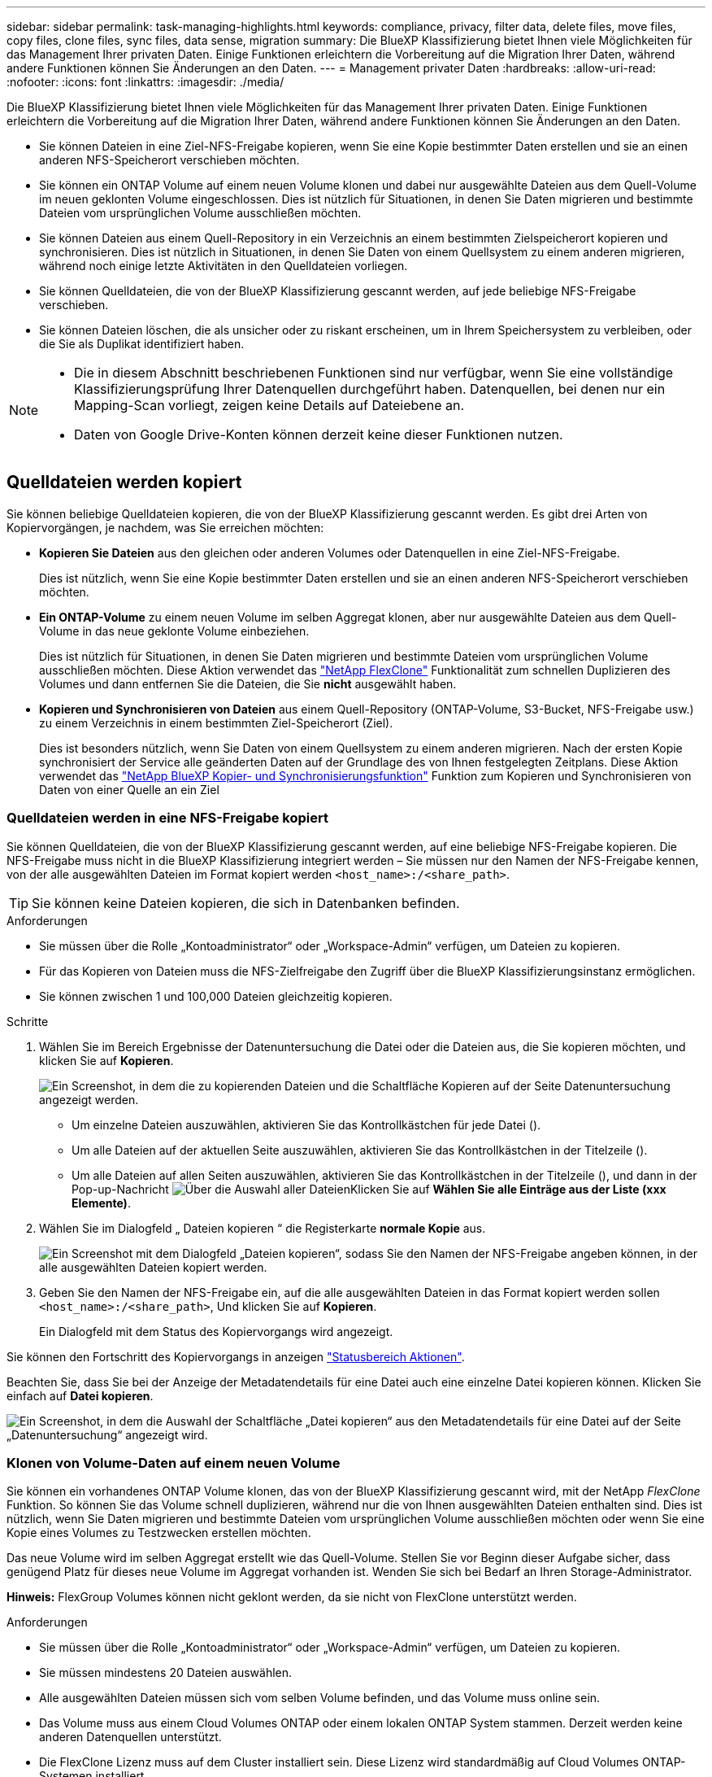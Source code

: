 ---
sidebar: sidebar 
permalink: task-managing-highlights.html 
keywords: compliance, privacy, filter data, delete files, move files, copy files, clone files, sync files, data sense, migration 
summary: Die BlueXP Klassifizierung bietet Ihnen viele Möglichkeiten für das Management Ihrer privaten Daten. Einige Funktionen erleichtern die Vorbereitung auf die Migration Ihrer Daten, während andere Funktionen können Sie Änderungen an den Daten. 
---
= Management privater Daten
:hardbreaks:
:allow-uri-read: 
:nofooter: 
:icons: font
:linkattrs: 
:imagesdir: ./media/


[role="lead"]
Die BlueXP Klassifizierung bietet Ihnen viele Möglichkeiten für das Management Ihrer privaten Daten. Einige Funktionen erleichtern die Vorbereitung auf die Migration Ihrer Daten, während andere Funktionen können Sie Änderungen an den Daten.

* Sie können Dateien in eine Ziel-NFS-Freigabe kopieren, wenn Sie eine Kopie bestimmter Daten erstellen und sie an einen anderen NFS-Speicherort verschieben möchten.
* Sie können ein ONTAP Volume auf einem neuen Volume klonen und dabei nur ausgewählte Dateien aus dem Quell-Volume im neuen geklonten Volume eingeschlossen. Dies ist nützlich für Situationen, in denen Sie Daten migrieren und bestimmte Dateien vom ursprünglichen Volume ausschließen möchten.
* Sie können Dateien aus einem Quell-Repository in ein Verzeichnis an einem bestimmten Zielspeicherort kopieren und synchronisieren. Dies ist nützlich in Situationen, in denen Sie Daten von einem Quellsystem zu einem anderen migrieren, während noch einige letzte Aktivitäten in den Quelldateien vorliegen.
* Sie können Quelldateien, die von der BlueXP Klassifizierung gescannt werden, auf jede beliebige NFS-Freigabe verschieben.
* Sie können Dateien löschen, die als unsicher oder zu riskant erscheinen, um in Ihrem Speichersystem zu verbleiben, oder die Sie als Duplikat identifiziert haben.


[NOTE]
====
* Die in diesem Abschnitt beschriebenen Funktionen sind nur verfügbar, wenn Sie eine vollständige Klassifizierungsprüfung Ihrer Datenquellen durchgeführt haben. Datenquellen, bei denen nur ein Mapping-Scan vorliegt, zeigen keine Details auf Dateiebene an.
* Daten von Google Drive-Konten können derzeit keine dieser Funktionen nutzen.


====


== Quelldateien werden kopiert

Sie können beliebige Quelldateien kopieren, die von der BlueXP Klassifizierung gescannt werden. Es gibt drei Arten von Kopiervorgängen, je nachdem, was Sie erreichen möchten:

* *Kopieren Sie Dateien* aus den gleichen oder anderen Volumes oder Datenquellen in eine Ziel-NFS-Freigabe.
+
Dies ist nützlich, wenn Sie eine Kopie bestimmter Daten erstellen und sie an einen anderen NFS-Speicherort verschieben möchten.

* *Ein ONTAP-Volume* zu einem neuen Volume im selben Aggregat klonen, aber nur ausgewählte Dateien aus dem Quell-Volume in das neue geklonte Volume einbeziehen.
+
Dies ist nützlich für Situationen, in denen Sie Daten migrieren und bestimmte Dateien vom ursprünglichen Volume ausschließen möchten. Diese Aktion verwendet das https://docs.netapp.com/us-en/ontap/volumes/flexclone-efficient-copies-concept.html["NetApp FlexClone"^] Funktionalität zum schnellen Duplizieren des Volumes und dann entfernen Sie die Dateien, die Sie *nicht* ausgewählt haben.

* *Kopieren und Synchronisieren von Dateien* aus einem Quell-Repository (ONTAP-Volume, S3-Bucket, NFS-Freigabe usw.) zu einem Verzeichnis in einem bestimmten Ziel-Speicherort (Ziel).
+
Dies ist besonders nützlich, wenn Sie Daten von einem Quellsystem zu einem anderen migrieren. Nach der ersten Kopie synchronisiert der Service alle geänderten Daten auf der Grundlage des von Ihnen festgelegten Zeitplans. Diese Aktion verwendet das https://docs.netapp.com/us-en/bluexp-copy-sync/concept-cloud-sync.html["NetApp BlueXP Kopier- und Synchronisierungsfunktion"^] Funktion zum Kopieren und Synchronisieren von Daten von einer Quelle an ein Ziel





=== Quelldateien werden in eine NFS-Freigabe kopiert

Sie können Quelldateien, die von der BlueXP Klassifizierung gescannt werden, auf eine beliebige NFS-Freigabe kopieren. Die NFS-Freigabe muss nicht in die BlueXP Klassifizierung integriert werden – Sie müssen nur den Namen der NFS-Freigabe kennen, von der alle ausgewählten Dateien im Format kopiert werden `<host_name>:/<share_path>`.


TIP: Sie können keine Dateien kopieren, die sich in Datenbanken befinden.

.Anforderungen
* Sie müssen über die Rolle „Kontoadministrator“ oder „Workspace-Admin“ verfügen, um Dateien zu kopieren.
* Für das Kopieren von Dateien muss die NFS-Zielfreigabe den Zugriff über die BlueXP Klassifizierungsinstanz ermöglichen.
* Sie können zwischen 1 und 100,000 Dateien gleichzeitig kopieren.


.Schritte
. Wählen Sie im Bereich Ergebnisse der Datenuntersuchung die Datei oder die Dateien aus, die Sie kopieren möchten, und klicken Sie auf *Kopieren*.
+
image:screenshot_compliance_copy_multi_files.png["Ein Screenshot, in dem die zu kopierenden Dateien und die Schaltfläche Kopieren auf der Seite Datenuntersuchung angezeigt werden."]

+
** Um einzelne Dateien auszuwählen, aktivieren Sie das Kontrollkästchen für jede Datei (image:button_backup_1_volume.png[""]).
** Um alle Dateien auf der aktuellen Seite auszuwählen, aktivieren Sie das Kontrollkästchen in der Titelzeile (image:button_select_all_files.png[""]).
** Um alle Dateien auf allen Seiten auszuwählen, aktivieren Sie das Kontrollkästchen in der Titelzeile (image:button_select_all_files.png[""]), und dann in der Pop-up-Nachricht image:screenshot_select_all_items.png["Über die Auswahl aller Dateien"]Klicken Sie auf *Wählen Sie alle Einträge aus der Liste (xxx Elemente)*.


. Wählen Sie im Dialogfeld „ Dateien kopieren “ die Registerkarte *normale Kopie* aus.
+
image:screenshot_compliance_copy_files_dialog.png["Ein Screenshot mit dem Dialogfeld „Dateien kopieren“, sodass Sie den Namen der NFS-Freigabe angeben können, in der alle ausgewählten Dateien kopiert werden."]

. Geben Sie den Namen der NFS-Freigabe ein, auf die alle ausgewählten Dateien in das Format kopiert werden sollen `<host_name>:/<share_path>`, Und klicken Sie auf *Kopieren*.
+
Ein Dialogfeld mit dem Status des Kopiervorgangs wird angezeigt.



Sie können den Fortschritt des Kopiervorgangs in anzeigen link:task-view-compliance-actions.html["Statusbereich Aktionen"].

Beachten Sie, dass Sie bei der Anzeige der Metadatendetails für eine Datei auch eine einzelne Datei kopieren können. Klicken Sie einfach auf *Datei kopieren*.

image:screenshot_compliance_copy_file.png["Ein Screenshot, in dem die Auswahl der Schaltfläche „Datei kopieren“ aus den Metadatendetails für eine Datei auf der Seite „Datenuntersuchung“ angezeigt wird."]



=== Klonen von Volume-Daten auf einem neuen Volume

Sie können ein vorhandenes ONTAP Volume klonen, das von der BlueXP Klassifizierung gescannt wird, mit der NetApp _FlexClone_ Funktion. So können Sie das Volume schnell duplizieren, während nur die von Ihnen ausgewählten Dateien enthalten sind. Dies ist nützlich, wenn Sie Daten migrieren und bestimmte Dateien vom ursprünglichen Volume ausschließen möchten oder wenn Sie eine Kopie eines Volumes zu Testzwecken erstellen möchten.

Das neue Volume wird im selben Aggregat erstellt wie das Quell-Volume. Stellen Sie vor Beginn dieser Aufgabe sicher, dass genügend Platz für dieses neue Volume im Aggregat vorhanden ist. Wenden Sie sich bei Bedarf an Ihren Storage-Administrator.

*Hinweis:* FlexGroup Volumes können nicht geklont werden, da sie nicht von FlexClone unterstützt werden.

.Anforderungen
* Sie müssen über die Rolle „Kontoadministrator“ oder „Workspace-Admin“ verfügen, um Dateien zu kopieren.
* Sie müssen mindestens 20 Dateien auswählen.
* Alle ausgewählten Dateien müssen sich vom selben Volume befinden, und das Volume muss online sein.
* Das Volume muss aus einem Cloud Volumes ONTAP oder einem lokalen ONTAP System stammen. Derzeit werden keine anderen Datenquellen unterstützt.
* Die FlexClone Lizenz muss auf dem Cluster installiert sein. Diese Lizenz wird standardmäßig auf Cloud Volumes ONTAP-Systemen installiert.


.Schritte
. Erstellen Sie im Bereich Datenuntersuchung einen Filter, indem Sie eine einzige *Arbeitsumgebung* und ein einziges *Speicher-Repository* auswählen, um sicherzustellen, dass alle Dateien vom selben ONTAP-Volume stammen.
+
image:screenshot_compliance_filter_1_repo.png["Ein Screenshot, wie ein Filter erstellt wird und Dateien aus einem einzelnen Storage Repository in einer einzelnen Arbeitsumgebung enthält"]

+
Wenden Sie alle anderen Filter an, sodass nur die Dateien zu sehen sind, die Sie auf dem neuen Volume klonen möchten.

. Wählen Sie im Bereich Untersuchungsergebnisse die Dateien aus, die Sie klonen möchten, und klicken Sie auf *Kopieren*.
+
image:screenshot_compliance_copy_multi_files.png["Ein Screenshot, in dem die zu kopierenden Dateien und die Schaltfläche Kopieren auf der Seite Datenuntersuchung angezeigt werden."]

+
** Um einzelne Dateien auszuwählen, aktivieren Sie das Kontrollkästchen für jede Datei (image:button_backup_1_volume.png[""]).
** Um alle Dateien auf der aktuellen Seite auszuwählen, aktivieren Sie das Kontrollkästchen in der Titelzeile (image:button_select_all_files.png[""]).
** Um alle Dateien auf allen Seiten auszuwählen, aktivieren Sie das Kontrollkästchen in der Titelzeile (image:button_select_all_files.png[""]), und dann in der Pop-up-Nachricht image:screenshot_select_all_items.png["Über die Auswahl aller Dateien"]Klicken Sie auf *Wählen Sie alle Einträge aus der Liste (xxx Elemente)*.


. Wählen Sie im Dialogfeld _Dateien kopieren_ die Registerkarte *FlexClone* aus. Diese Seite zeigt die Gesamtzahl der Dateien, die aus dem Volume geklont werden (die von Ihnen ausgewählten Dateien) und die Anzahl der Dateien, die nicht enthalten bzw. gelöscht sind (die Dateien, die Sie nicht ausgewählt haben), aus dem geklonten Volume.
+
image:screenshot_compliance_clone_files_dialog.png["Ein Screenshot mit dem Dialogfeld „Dateien kopieren“, sodass Sie den Namen des neuen Volumes angeben können, das vom Quell-Volume geklont werden soll."]

. Geben Sie den Namen des neuen Volume ein und klicken Sie auf *FlexClone*.
+
Ein Dialogfeld mit dem Status des Klonvorgangs wird angezeigt.



.Ergebnis
Das neue geklonte Volume wird in demselben Aggregat erstellt wie das Quell-Volume.

Sie können den Status des Klonvorgangs in anzeigen link:task-view-compliance-actions.html["Statusbereich Aktionen"].

Wenn Sie zunächst *Alle Volumes zuweisen* oder *alle Volumes zuordnen und klassifizieren* ausgewählt haben, wenn Sie die BlueXP-Klassifizierung für die Arbeitsumgebung aktiviert haben, in der sich das Quell-Volume befindet, wird die BlueXP-Klassifizierung das neue geklonte Volume automatisch scannen. Wenn Sie eine dieser Optionen zunächst nicht verwendet haben, müssen Sie dieses neue Volume scannen link:task-getting-started-compliance.html#enabling-and-disabling-compliance-scans-on-volumes["Aktivieren Sie manuell das Scannen auf dem Volumen"].



=== Kopieren und Synchronisieren von Quelldateien auf ein Zielsystem

Sie können Quelldateien, die von der BlueXP Klassifizierung gescannt werden, von einer unterstützten unstrukturierten Datenquelle in ein Verzeichnis an einem bestimmten Zielspeicherort kopieren (https://docs.netapp.com/us-en/bluexp-copy-sync/reference-supported-relationships.html["Zielorte, die von der BlueXP Kopier- und Synchronisierungsfunktion unterstützt werden"^]). Nach der ersten Kopie werden alle geänderten Daten in den Dateien gemäß dem von Ihnen konfigurierten Zeitplan synchronisiert.

Dies ist besonders nützlich, wenn Sie Daten von einem Quellsystem zu einem anderen migrieren. Diese Aktion verwendet das https://docs.netapp.com/us-en/bluexp-copy-sync/concept-cloud-sync.html["NetApp BlueXP Kopier- und Synchronisierungsfunktion"^] Funktion zum Kopieren und Synchronisieren von Daten von einer Quelle an ein Ziel


TIP: Dateien, die sich in Datenbanken, OneDrive-Konten oder SharePoint Konten befinden, können nicht kopiert und synchronisiert werden.

.Anforderungen
* Zum Kopieren und Synchronisieren von Dateien müssen Sie über die Rolle „Kontoadministrator“ oder „Arbeitsbereichsadministrator“ verfügen.
* Sie müssen mindestens 20 Dateien auswählen.
* Alle ausgewählten Dateien müssen aus demselben Quell-Repository stammen (ONTAP Volume, S3 Bucket, NFS oder CIFS-Freigabe usw.).
* Sie müssen den BlueXP Kopier- und Synchronisierungsservice aktivieren und mindestens einen Daten-Broker konfigurieren, mit dem Dateien zwischen Quell- und Zielsystemen übertragen werden können. Prüfen Sie die BlueXP Kopier- und Synchronisierungsanforderungen beginnend mit https://docs.netapp.com/us-en/bluexp-copy-sync/task-quick-start.html["Kurzanleitung"^].
+
Beachten Sie, dass für den BlueXP Kopier- und Synchronisierungsservice unterschiedliche Servicegebühren für Ihre Synchronisierungsbeziehungen anfallen und Ressourcengebühren anfallen, wenn Sie den Daten-Broker in der Cloud implementieren.



.Schritte
. Erstellen Sie im Bereich Datenuntersuchung einen Filter, indem Sie eine einzige * Arbeitsumgebung* und ein einziges *Speicher-Repository* auswählen, um sicherzustellen, dass alle Dateien aus demselben Repository stammen.
+
image:screenshot_compliance_filter_1_repo.png["Ein Screenshot, wie ein Filter erstellt wird und Dateien aus einem einzelnen Storage Repository in einer einzelnen Arbeitsumgebung enthält"]

+
Wenden Sie alle anderen Filter an, sodass nur die Dateien zu sehen sind, die Sie kopieren und mit dem Zielsystem synchronisieren möchten.

. Wählen Sie im Bereich Untersuchungsergebnisse alle Dateien auf allen Seiten aus, indem Sie das Kästchen in der Titelzeile ( aktivierenimage:button_select_all_files.png[""]), dann in der Pop-up-Nachricht image:screenshot_select_all_items.png["Über die Auswahl aller Dateien"] Klicken Sie auf *Wählen Sie alle Elemente aus der Liste aus (xxx Elemente)*, und klicken Sie dann auf *Kopieren*.
+
image:screenshot_compliance_sync_multi_files.png["Ein Screenshot, in dem die zu kopierenden Dateien und die Schaltfläche Kopieren auf der Seite Datenuntersuchung angezeigt werden."]

. Wählen Sie im Dialogfeld „ Dateien kopieren “ die Registerkarte *Sync* aus.
+
image:screenshot_compliance_sync_files_dialog.png["Ein Screenshot mit dem Dialogfeld „Dateien kopieren“, sodass Sie die Option „Synchronisieren“ auswählen können."]

. Wenn Sie sicher sind, dass Sie die ausgewählten Dateien mit einem Zielort synchronisieren möchten, klicken Sie auf *OK*.
+
Die BlueXP Kopier- und Synchronisierungs-UI wird in BlueXP geöffnet.

+
Sie werden aufgefordert, die Synchronisierungsbeziehung zu definieren. Das Quellsystem basiert auf dem Repository und den Dateien, die Sie bereits in der BlueXP Klassifizierung ausgewählt haben, und wird entsprechend vorausgefüllt.

. Sie müssen das Zielsystem auswählen und dann den zu verwendenden Daten-Broker (oder erstellen) auswählen. Prüfen Sie die BlueXP Kopier- und Synchronisierungsanforderungen beginnend mit link:https://docs.netapp.com/us-en/bluexp-copy-sync/task-quick-start.html["Kurzanleitung"^].


.Ergebnis
Die Dateien werden in das Zielsystem kopiert und auf der Grundlage des von Ihnen definierten Zeitplans synchronisiert. Wenn Sie eine einmalige Synchronisierung auswählen, werden die Dateien nur einmal kopiert und synchronisiert. Wenn Sie eine regelmäßige Synchronisierung auswählen, werden die Dateien auf Grundlage des Zeitplans synchronisiert. Beachten Sie, dass wenn das Quellsystem neue Dateien hinzufügt, die mit der Abfrage übereinstimmen, die Sie mit Filtern erstellt haben, diese _neuen_-Dateien in das Ziel kopiert und in Zukunft synchronisiert werden.

Beachten Sie, dass einige der üblichen BlueXP Kopier- und Synchronisierungsvorgänge deaktiviert sind, wenn sie aus der BlueXP Klassifizierung aufgerufen werden:

* Sie können die Schaltflächen *Dateien auf Quelle löschen* oder *Dateien auf Ziel* löschen nicht verwenden.
* Ausführen eines Berichts ist deaktiviert.




== Quelldateien werden in eine NFS-Freigabe verschoben

Sie können Quelldateien, die von der BlueXP Klassifizierung gescannt werden, auf jede beliebige NFS-Freigabe verschieben. Die NFS-Freigabe muss nicht in die BlueXP Klassifizierung integriert werden.

Optional können Sie eine Breadcrumb-Datei am Speicherort der verschobenen Datei belassen. Eine Breadcrumb-Datei hilft Ihren Benutzern zu verstehen, warum eine Datei vom ursprünglichen Speicherort verschoben wurde. Für jede verschobene Datei erstellt das System eine Breadcrumb-Datei im Quellspeicherort mit dem Namen `<filename>-breadcrumb-<date>.txt`. Sie können Text in das Dialogfeld einfügen, das der Breadcrumb-Datei hinzugefügt wird, um den Speicherort anzugeben, an dem die Datei verschoben wurde, und den Benutzer, der die Datei verschoben hat.

Beachten Sie, dass die Unterverzeichnisstruktur aus der Quelldatei beim Verschieben der Datei auf der Zielfreigabe neu erstellt wird, sodass Sie leichter verstehen können, woher die Datei verschoben wurde. Wenn eine Datei mit dem gleichen Namen am Zielspeicherort vorhanden ist, wird die Datei nicht verschoben.


TIP: Sie können keine Dateien verschieben, die sich in Datenbanken befinden.

.Anforderungen
* Sie müssen über die Rolle „Kontoadministrator“ oder „Arbeitsbereichsadministrator“ verfügen, um Dateien zu verschieben.
* Die Quelldateien lassen sich in den folgenden Datenquellen befinden: On-Premises ONTAP, Cloud Volumes ONTAP, Azure NetApp Files, File Shares und SharePoint Online.
* Sie können maximal 15 Millionen Dateien gleichzeitig verschieben.
* Es werden nur Dateien verschoben, die 50 MB oder kleiner sind.
* Die NFS-Zielfreigabe muss den Zugriff von der IP-Adresse der BlueXP Klassifizierungsinstanz ermöglichen.


.Schritte
. Wählen Sie im Bereich Ergebnisse der Datenuntersuchung die Datei oder die Dateien aus, die Sie verschieben möchten.
+
image:screenshot_compliance_move_multi_files.png["Ein Screenshot, in dem die zu verschiebenden Dateien und die Schaltfläche Verschieben auf der Seite „Datenuntersuchung“ angezeigt werden."]

+
** Um einzelne Dateien auszuwählen, aktivieren Sie das Kontrollkästchen für jede Datei (image:button_backup_1_volume.png[""]).
** Um alle Dateien auf der aktuellen Seite auszuwählen, aktivieren Sie das Kontrollkästchen in der Titelzeile (image:button_select_all_files.png[""]).
** Um alle Dateien auf allen Seiten auszuwählen, aktivieren Sie das Kontrollkästchen in der Titelzeile (image:button_select_all_files.png[""]), und dann in der Pop-up-Nachricht image:screenshot_select_all_items.png["Über die Auswahl aller Dateien"]Klicken Sie auf *Wählen Sie alle Einträge aus der Liste (xxx Elemente)*.


. Klicken Sie in der Tastenleiste auf *Move*.
+
image:screenshot_compliance_move_files_dialog.png["Ein Screenshot mit dem Dialogfeld Dateien verschieben, sodass Sie den Namen der NFS-Freigabe angeben können, in der alle ausgewählten Dateien verschoben werden."]

. Geben Sie im Dialogfeld „ Dateien verschieben “ den Namen der NFS-Freigabe ein, bei der alle ausgewählten Dateien im Format verschoben werden `<host_name>:/<share_path>`.
. Wenn Sie eine Breadcrumb-Datei verlassen möchten, aktivieren Sie das Kontrollkästchen _Breadcrumb_ verlassen. Sie können Text in das Dialogfeld eingeben, um den Speicherort anzugeben, an dem die Datei verschoben wurde, sowie den Benutzer, der die Datei verschoben hat, und weitere Informationen, z. B. den Grund, aus dem die Datei verschoben wurde.
. Klicken Sie Auf *Dateien Verschieben*.


Beachten Sie, dass Sie auch eine einzelne Datei verschieben können, wenn Sie sich die Metadatendetails für eine Datei ansehen. Klicken Sie einfach auf *Datei verschieben*.

image:screenshot_compliance_move_file.png["Ein Screenshot, in dem die Auswahl der Schaltfläche „Datei verschieben“ aus den Metadatendetails für eine Datei auf der Seite „Datenuntersuchung“ angezeigt wird."]



== Quelldateien werden gelöscht

Sie können Quelldateien dauerhaft entfernen, die unsicher oder zu riskant erscheinen, um in Ihrem Speichersystem zu verbleiben, oder dass Sie als Duplikat identifiziert haben. Diese Aktion ist permanent und es gibt kein Rückgängigmachen oder Wiederherstellen.

Sie können Dateien manuell aus dem Untersuchungsbereich löschen, oder link:task-using-policies.html#deleting-source-files-automatically-using-policies["Automatische Verwendung von Richtlinien"^].


TIP: Sie können keine Dateien löschen, die sich in Datenbanken befinden. Alle anderen Datenquellen werden unterstützt.

Das Löschen von Dateien erfordert die folgenden Berechtigungen:

* Für NFS-Daten: Die Exportrichtlinie muss mit Schreibberechtigungen definiert werden.
* Für CIFS-Daten - die CIFS-Anmeldeinformationen benötigen Schreibberechtigungen.
* Für S3-Daten muss die IAM-Rolle die folgende Berechtigung enthalten: `s3:DeleteObject`.




=== Quelldateien werden manuell gelöscht

.Anforderungen
* Zum Löschen von Dateien müssen Sie über die Rolle „Kontoadministrator“ oder „Workspace-Admin“ verfügen.
* Sie können maximal 100,000 Dateien gleichzeitig löschen.


.Schritte
. Wählen Sie im Bereich Ergebnisse der Datenuntersuchung die Datei oder die Dateien aus, die Sie löschen möchten.
+
image:screenshot_compliance_delete_multi_files.png["Ein Screenshot, in dem die zu löschenden Dateien und die Schaltfläche Löschen auf der Seite „Datenuntersuchung“ angezeigt werden."]

+
** Um einzelne Dateien auszuwählen, aktivieren Sie das Kontrollkästchen für jede Datei (image:button_backup_1_volume.png[""]).
** Um alle Dateien auf der aktuellen Seite auszuwählen, aktivieren Sie das Kontrollkästchen in der Titelzeile (image:button_select_all_files.png[""]).
** Um alle Dateien auf allen Seiten auszuwählen, aktivieren Sie das Kontrollkästchen in der Titelzeile (image:button_select_all_files.png[""]), und dann in der Pop-up-Nachricht image:screenshot_select_all_items.png["Über die Auswahl aller Dateien"]Klicken Sie auf *Wählen Sie alle Einträge aus der Liste (xxx Elemente)*.


. Klicken Sie in der Tastenleiste auf *Löschen*.
. Da der Löschvorgang dauerhaft ist, müssen Sie "*permanent delete*" in das folgende Dialogfeld _Datei löschen_ eingeben und auf *Datei löschen* klicken.


Sie können den Fortschritt des Löschvorgangs in der anzeigen link:task-view-compliance-actions.html["Statusbereich Aktionen"].

Beachten Sie, dass Sie auch eine einzelne Datei löschen können, wenn Sie sich die Metadatendetails für eine Datei ansehen. Klicken Sie einfach auf *Datei löschen*.

image:screenshot_compliance_delete_file.png["Ein Screenshot, in dem die Auswahl der Schaltfläche Datei löschen aus den Metadatendetails für eine Datei auf der Seite Datenuntersuchung angezeigt wird."]
